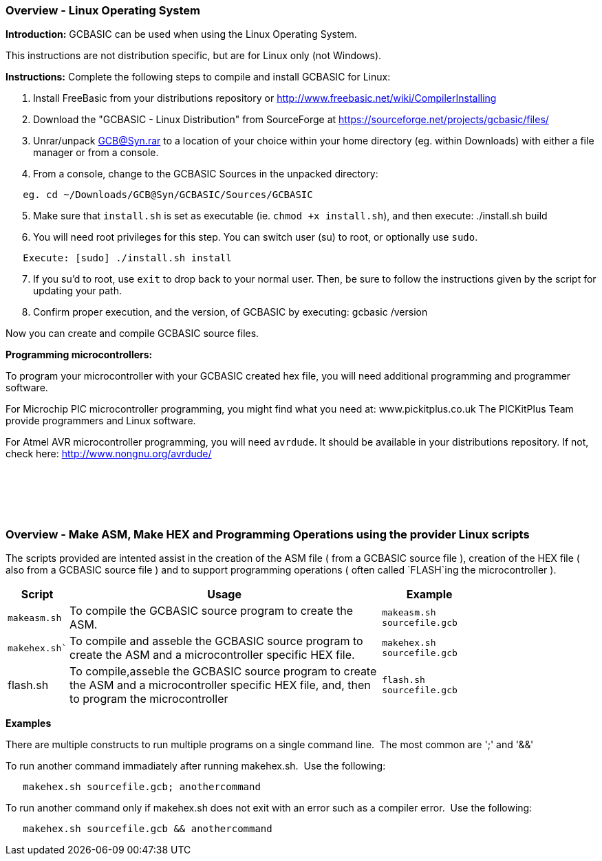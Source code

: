 === Overview - Linux Operating System

*Introduction:*
GCBASIC can be used when using the Linux Operating System.

This instructions are not distribution specific, but are for Linux only (not Windows).

*Instructions:*
Complete the following steps to compile and install GCBASIC for Linux:
[start=1]
 . Install FreeBasic from your distributions repository or http://www.freebasic.net/wiki/CompilerInstalling


 . Download the "GCBASIC - Linux Distribution" from SourceForge at https://sourceforge.net/projects/gcbasic/files/


 . Unrar/unpack GCB@Syn.rar to a location of your choice within your home directory (eg. within Downloads) with either a file manager or from a console.


 . From a console, change to the GCBASIC Sources in the unpacked directory:
----
   eg. cd ~/Downloads/GCB@Syn/GCBASIC/Sources/GCBASIC
----
[start=5]
 . Make sure that `install.sh` is set as executable (ie. `chmod +x install.sh`), and then execute: ./install.sh build


 . You will need root privileges for this step. You can switch user (su) to root, or optionally use `sudo`.
----
   Execute: [sudo] ./install.sh install
----
[start=7]
 . If you su'd to root, use `exit` to drop back to your normal user. Then, be sure to follow the instructions given by the script for updating your path.


 . Confirm proper execution, and the version, of GCBASIC by executing: gcbasic /version


Now you can create and compile GCBASIC source files.

*Programming microcontrollers:*

To program your microcontroller with your GCBASIC created hex file, you will need additional programming and programmer software.

For Microchip PIC microcontroller programming, you might find what you need at: www.pickitplus.co.uk  The PICKitPlus Team provide programmers and Linux software.

For Atmel AVR microcontroller programming, you will need `avrdude`. It should be available in your distributions repository. If not, check here: http://www.nongnu.org/avrdude/

{empty} +
{empty} +
{empty} +
{empty} +

=== Overview - Make ASM, Make HEX and Programming Operations using the provider Linux scripts

The scripts provided are intented assist in the creation of the ASM file ( from a GCBASIC source file ), creation of the HEX file ( also from a GCBASIC source file ) and to support programming operations ( often called `FLASH`ing the microcontroller ).

[cols=3, options="header,autowidth",width="80%"]
|===
|*Script*
|*Usage*
|*Example*

|`makeasm.sh`
|To compile the GCBASIC source program to create the ASM.
|`makeasm.sh sourcefile.gcb`


|`makehex.sh``
|To compile and asseble the GCBASIC source program to create the ASM and a microcontroller specific HEX file.
|`makehex.sh sourcefile.gcb`


|flash.sh
|To compile,asseble the GCBASIC source program to create the ASM and a microcontroller specific HEX file, and, then to program the microcontroller
|`flash.sh sourcefile.gcb`

|===

*Examples*

There are multiple constructs to run multiple programs on a single command line.&#160;&#160;The most common are ';' and '&&'

To run another command immadiately after running makehex.sh.&#160;&#160;Use the following: 
----
   makehex.sh sourcefile.gcb; anothercommand
----

To run another command only if makehex.sh does not exit with an error such as a compiler error.&#160;&#160;Use the following: 

----
   makehex.sh sourcefile.gcb && anothercommand
----

